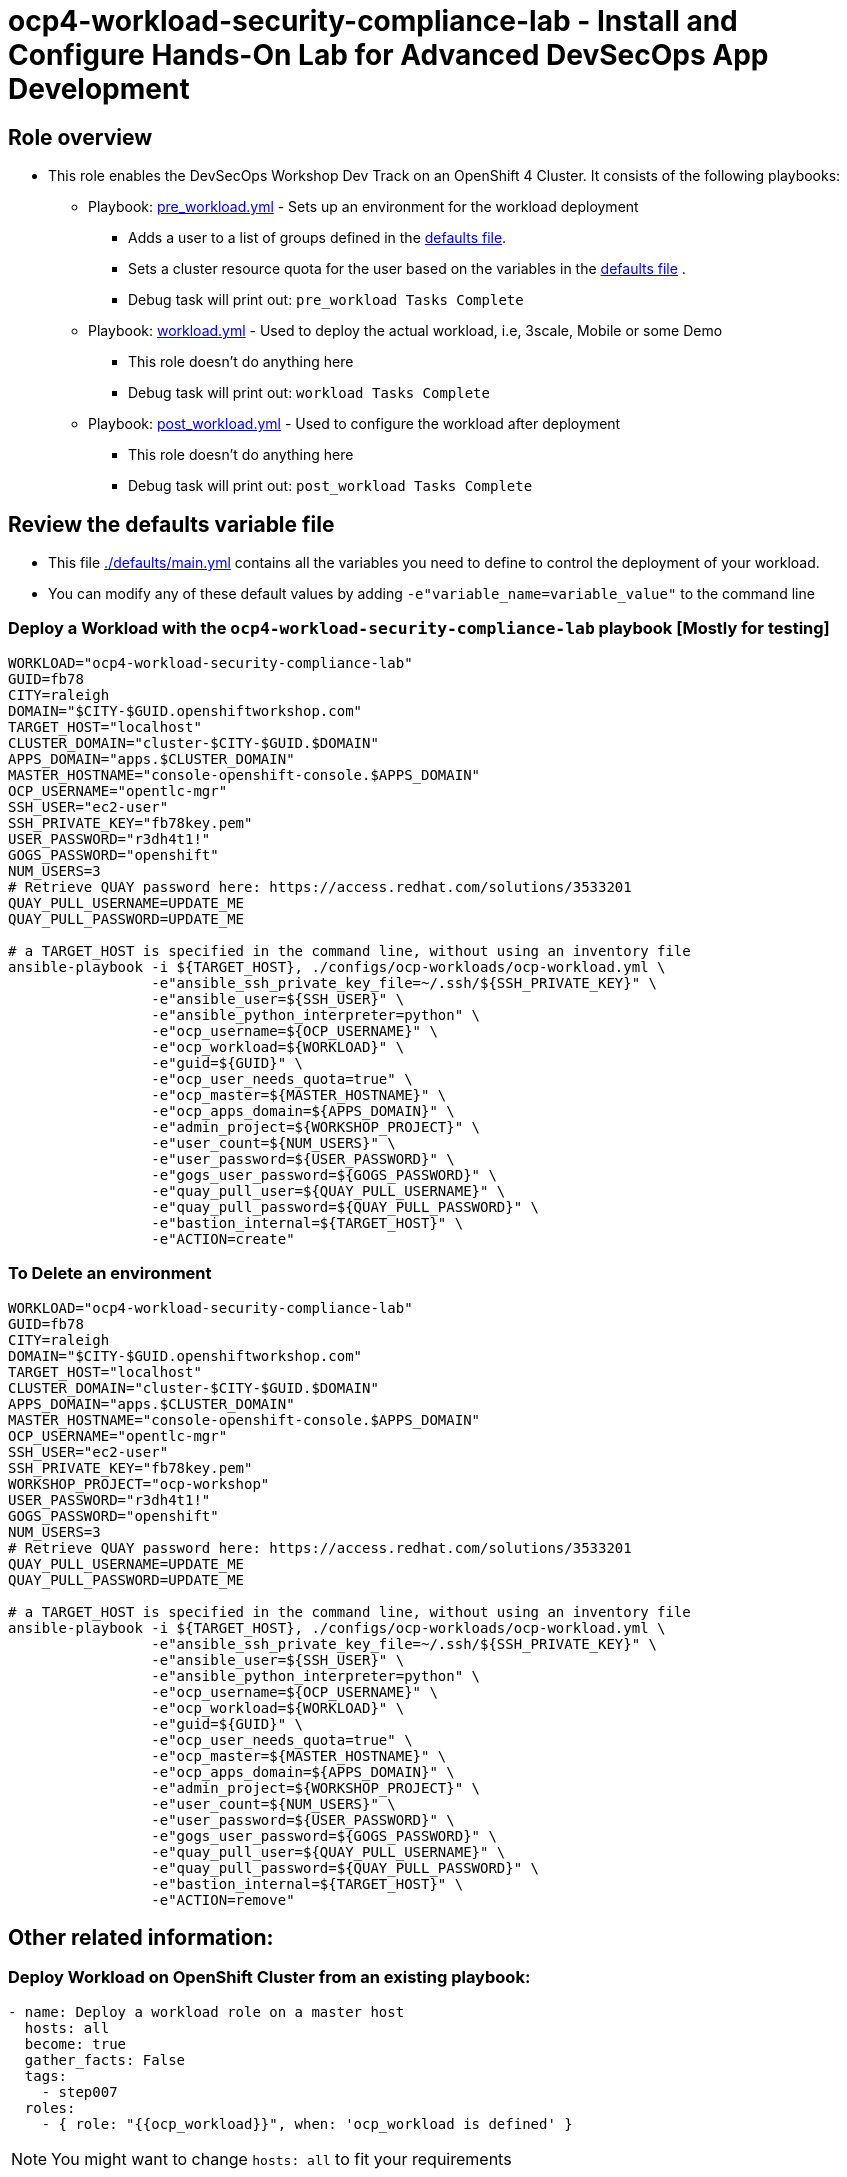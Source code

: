 = ocp4-workload-security-compliance-lab - Install and Configure Hands-On Lab for Advanced DevSecOps App Development

== Role overview

* This role enables the DevSecOps Workshop Dev Track on an OpenShift 4 Cluster. It consists of the following playbooks:
** Playbook: link:./tasks/pre_workload.yml[pre_workload.yml] - Sets up an
 environment for the workload deployment
*** Adds a user to a list of groups defined in the
 link:./defaults/main.yml[defaults file].
*** Sets a cluster resource quota for the user based on the variables in the
 link:./defaults/main.yml[defaults file] .
*** Debug task will print out: `pre_workload Tasks Complete`

** Playbook: link:./tasks/workload.yml[workload.yml] - Used to deploy the actual
 workload, i.e, 3scale, Mobile or some Demo
*** This role doesn't do anything here
*** Debug task will print out: `workload Tasks Complete`

** Playbook: link:./tasks/post_workload.yml[post_workload.yml] - Used to
 configure the workload after deployment
*** This role doesn't do anything here
*** Debug task will print out: `post_workload Tasks Complete`

== Review the defaults variable file

* This file link:./defaults/main.yml[./defaults/main.yml] contains all the variables you
 need to define to control the deployment of your workload.

* You can modify any of these default values by adding
`-e"variable_name=variable_value"` to the command line

=== Deploy a Workload with the `ocp4-workload-security-compliance-lab` playbook [Mostly for testing]

----
WORKLOAD="ocp4-workload-security-compliance-lab"
GUID=fb78
CITY=raleigh
DOMAIN="$CITY-$GUID.openshiftworkshop.com"
TARGET_HOST="localhost"
CLUSTER_DOMAIN="cluster-$CITY-$GUID.$DOMAIN"
APPS_DOMAIN="apps.$CLUSTER_DOMAIN"
MASTER_HOSTNAME="console-openshift-console.$APPS_DOMAIN"
OCP_USERNAME="opentlc-mgr"
SSH_USER="ec2-user"
SSH_PRIVATE_KEY="fb78key.pem"
USER_PASSWORD="r3dh4t1!"
GOGS_PASSWORD="openshift"
NUM_USERS=3
# Retrieve QUAY password here: https://access.redhat.com/solutions/3533201
QUAY_PULL_USERNAME=UPDATE_ME
QUAY_PULL_PASSWORD=UPDATE_ME

# a TARGET_HOST is specified in the command line, without using an inventory file
ansible-playbook -i ${TARGET_HOST}, ./configs/ocp-workloads/ocp-workload.yml \
                 -e"ansible_ssh_private_key_file=~/.ssh/${SSH_PRIVATE_KEY}" \
                 -e"ansible_user=${SSH_USER}" \
                 -e"ansible_python_interpreter=python" \
                 -e"ocp_username=${OCP_USERNAME}" \
                 -e"ocp_workload=${WORKLOAD}" \
                 -e"guid=${GUID}" \
                 -e"ocp_user_needs_quota=true" \
                 -e"ocp_master=${MASTER_HOSTNAME}" \
                 -e"ocp_apps_domain=${APPS_DOMAIN}" \
                 -e"admin_project=${WORKSHOP_PROJECT}" \
                 -e"user_count=${NUM_USERS}" \
                 -e"user_password=${USER_PASSWORD}" \
                 -e"gogs_user_password=${GOGS_PASSWORD}" \
                 -e"quay_pull_user=${QUAY_PULL_USERNAME}" \
                 -e"quay_pull_password=${QUAY_PULL_PASSWORD}" \
                 -e"bastion_internal=${TARGET_HOST}" \
                 -e"ACTION=create"
----

=== To Delete an environment

----
WORKLOAD="ocp4-workload-security-compliance-lab"
GUID=fb78
CITY=raleigh
DOMAIN="$CITY-$GUID.openshiftworkshop.com"
TARGET_HOST="localhost"
CLUSTER_DOMAIN="cluster-$CITY-$GUID.$DOMAIN"
APPS_DOMAIN="apps.$CLUSTER_DOMAIN"
MASTER_HOSTNAME="console-openshift-console.$APPS_DOMAIN"
OCP_USERNAME="opentlc-mgr"
SSH_USER="ec2-user"
SSH_PRIVATE_KEY="fb78key.pem"
WORKSHOP_PROJECT="ocp-workshop"
USER_PASSWORD="r3dh4t1!"
GOGS_PASSWORD="openshift"
NUM_USERS=3
# Retrieve QUAY password here: https://access.redhat.com/solutions/3533201
QUAY_PULL_USERNAME=UPDATE_ME
QUAY_PULL_PASSWORD=UPDATE_ME

# a TARGET_HOST is specified in the command line, without using an inventory file
ansible-playbook -i ${TARGET_HOST}, ./configs/ocp-workloads/ocp-workload.yml \
                 -e"ansible_ssh_private_key_file=~/.ssh/${SSH_PRIVATE_KEY}" \
                 -e"ansible_user=${SSH_USER}" \
                 -e"ansible_python_interpreter=python" \
                 -e"ocp_username=${OCP_USERNAME}" \
                 -e"ocp_workload=${WORKLOAD}" \
                 -e"guid=${GUID}" \
                 -e"ocp_user_needs_quota=true" \
                 -e"ocp_master=${MASTER_HOSTNAME}" \
                 -e"ocp_apps_domain=${APPS_DOMAIN}" \
                 -e"admin_project=${WORKSHOP_PROJECT}" \
                 -e"user_count=${NUM_USERS}" \
                 -e"user_password=${USER_PASSWORD}" \
                 -e"gogs_user_password=${GOGS_PASSWORD}" \
                 -e"quay_pull_user=${QUAY_PULL_USERNAME}" \
                 -e"quay_pull_password=${QUAY_PULL_PASSWORD}" \
                 -e"bastion_internal=${TARGET_HOST}" \
                 -e"ACTION=remove"
----

== Other related information:

=== Deploy Workload on OpenShift Cluster from an existing playbook:

[source,yaml]
----
- name: Deploy a workload role on a master host
  hosts: all
  become: true
  gather_facts: False
  tags:
    - step007
  roles:
    - { role: "{{ocp_workload}}", when: 'ocp_workload is defined' }

----
NOTE: You might want to change `hosts: all` to fit your requirements

== Additional configuration
You can alter the defaults provided when running your ansible role by
providing the name of the variable via *ENV* variable (with -e).

The values that can be set (and the defaults) are:

----
admin_project: ocp-workshop
user_count_start: 1
user_count: 50
user_format: user%d  # Possible value: user%02d
user_password: openshift

user_gogs_admin: "gogsadmin"
user_gogs_user: "gogs"
user_gogs_password: "openshift"

reponame: nationalparks
reponame_local: nationalparks

quota_requests_cpu: 5
quota_limits_cpu: 10

quota_requests_memory: '6Gi'
quota_limits_memory: '20Gi'

quota_configmaps: 4
quota_pods: 20
quota_persistentvolumeclaims: 5
quota_services: 15
quota_secrets: 30
quota_requests_storage: 10Gi
----

== Install the dependent roles
If you need to install the roles in this workload, read them from link:../../configs/ocp4-workload-security-compliance-lab/requirements.yml[../../configs/ocp4-workload-security-compliance-lab/requirements.yml]
and then use ansible galaxy.

An example would be:
----
ansible-galaxy install siamaksade.openshift_common_facts,ocp-3.9 --force
ansible-galaxy install siamaksade.openshift_sonatype_nexus,ocp-3.9 --force
ansible-galaxy install siamaksade.openshift_gogs,ocp-3.9 --force
ansible-galaxy install siamaksade.openshift_workshopper,ocp-3.9 --force
----

NOTE: Make sure to use --force if you have those roles with different version, and Make
sure to use the roles defined in that file (and the versions there).
